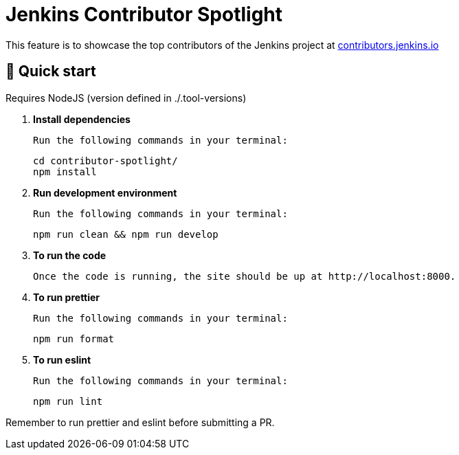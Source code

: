 = Jenkins Contributor Spotlight

This feature is to showcase the top contributors of the Jenkins project at link:https://contributors.jenkins.io[contributors.jenkins.io]

== 🚀 Quick start

Requires NodeJS (version defined in ./.tool-versions)

0. **Install dependencies**

    Run the following commands in your terminal:
+
[source,bash]
----
cd contributor-spotlight/
npm install
----

1. **Run development environment**

    Run the following commands in your terminal:
+
[source,bash]
----
npm run clean && npm run develop
----

2. **To run the code**

    Once the code is running, the site should be up at http://localhost:8000.

3. **To run prettier**

    Run the following commands in your terminal:
+
[source,bash]
----
npm run format
----

4. **To run eslint**

    Run the following commands in your terminal:
+
[source,bash]
----
npm run lint
----

Remember to run prettier and eslint before submitting a PR.

